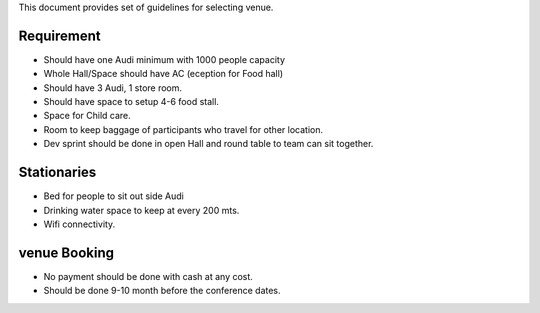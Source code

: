 This document provides set of guidelines for selecting venue.


Requirement
---------------------------

- Should have one Audi minimum with 1000 people capacity
- Whole Hall/Space should have AC (eception for Food hall)
- Should have 3 Audi, 1 store room.
- Should have space to setup 4-6 food stall.
- Space for Child care.
- Room to keep baggage of participants who travel for other location.
- Dev sprint should be done in open Hall and round table to team can sit together.


Stationaries
----------------------

- Bed for people to sit out side Audi
- Drinking water space to keep at every 200 mts.  
- Wifi connectivity.


venue Booking
----------------

- No payment should be done with cash at any cost.
- Should be done 9-10 month before the conference dates.

